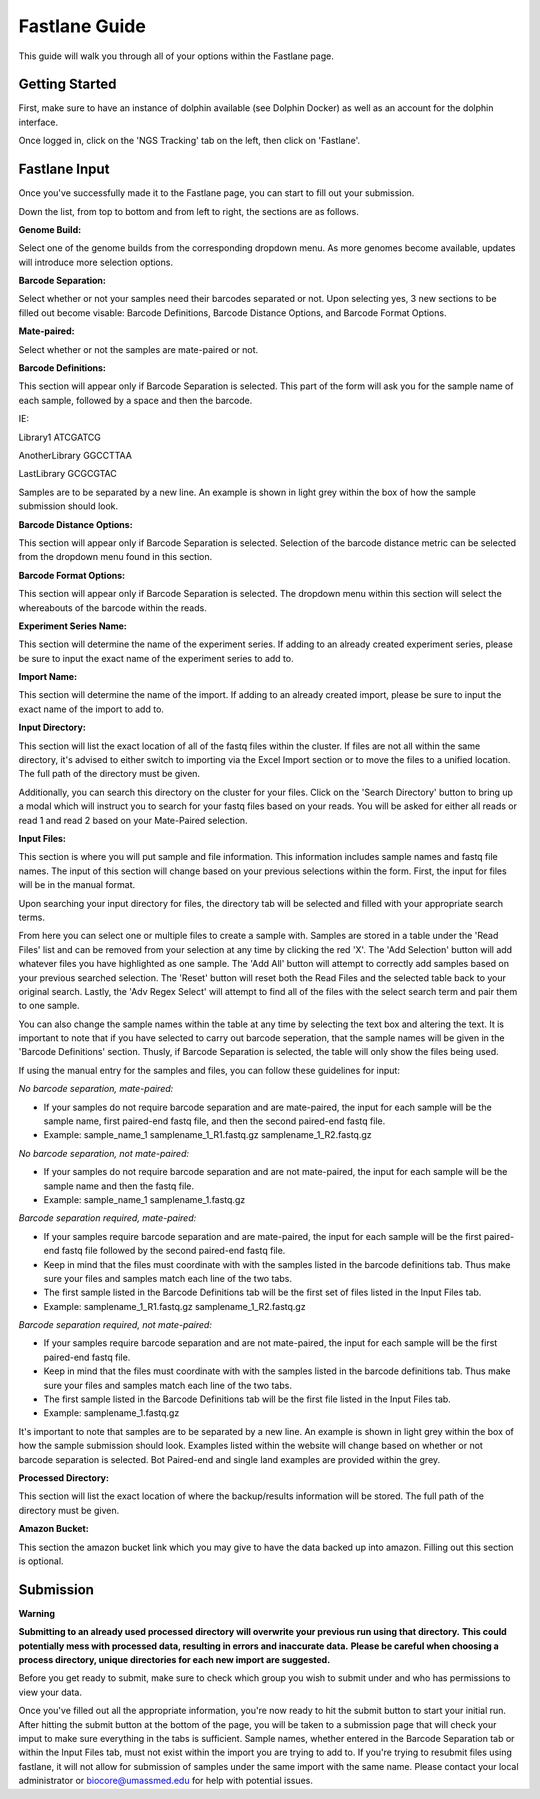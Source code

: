 **************
Fastlane Guide
**************

This guide will walk you through all of your options within the Fastlane page.

Getting Started
===============

First, make sure to have an instance of dolphin available (see Dolphin Docker) as well as an account for the dolphin interface.

Once logged in, click on the 'NGS Tracking' tab on the left, then click on 'Fastlane'.

.. image:: dolphin_pics/menu_bar.png
	:align: center
	
Fastlane Input
==============

Once you've successfully made it to the Fastlane page, you can start to fill out your submission.

Down the list, from top to bottom and from left to right, the sections are as follows.

**Genome Build:**

Select one of the genome builds from the corresponding dropdown menu.
As more genomes become available, updates will introduce more selection options.

**Barcode Separation:**

Select whether or not your samples need their barcodes separated or not.
Upon selecting yes, 3 new sections to be filled out become visable:  Barcode Definitions, Barcode Distance Options, and Barcode Format Options.

.. image:: dolphin_pics/fastlane_barcode_section.png
        :align: center

**Mate-paired:**

Select whether or not the samples are mate-paired or not.

**Barcode Definitions:**

This section will appear only if Barcode Separation is selected.
This part of the form will ask you for the sample name of each sample, followed by a space and then the barcode.

IE:

Library1 ATCGATCG

AnotherLibrary GGCCTTAA

LastLibrary GCGCGTAC
	
Samples are to be separated by a new line.  An example is shown in light grey within the box of how the sample submission should look.

**Barcode Distance Options:**

This section will appear only if Barcode Separation is selected.
Selection of the barcode distance metric can be selected from the dropdown menu found in this section.

**Barcode Format Options:**

This section will appear only if Barcode Separation is selected.
The dropdown menu within this section will select the whereabouts of the barcode within the reads.

**Experiment Series Name:**

This section will determine the name of the experiment series.
If adding to an already created experiment series, please be sure to input the exact name of the experiment series to add to.

**Import Name:**

This section will determine the name of the import.
If adding to an already created import, please be sure to input the exact name of the import to add to.

**Input Directory:**

This section will list the exact location of all of the fastq files within the cluster.
If files are not all within the same directory, it's advised to either switch to importing via the Excel Import section or to move the files to a unified location.
The full path of the directory must be given.

.. image:: dolphin_pics/fastlane_input.png
        :align: center
		
Additionally, you can search this directory on the cluster for your files.  Click on the 'Search Directory' button to bring up a modal
which will instruct you to search for your fastq files based on your reads.  You will be asked for either all reads or read 1 and read 2
based on your Mate-Paired selection.

.. image:: dolphin_pics/fastlane_regex_modal.png
        :align: center

**Input Files:**

This section is where you will put sample and file information.  This information includes sample names and fastq file names.
The input of this section will change based on your previous selections within the form.  First, the input for files will be in the manual format.

.. image:: dolphin_pics/fastlane_manual_files.png
        :align: center
		
Upon searching your input directory for files, the directory tab will be selected and filled with your appropriate search terms.

.. image:: dolphin_pics/fastlane_directory_files.png
        :align: center
		
From here you can select one or multiple files to create a sample with.  Samples are stored in a table under the 'Read Files'
list and can be removed from your selection at any time by clicking the red 'X'.  The 'Add Selection' button will add whatever
files you have highlighted as one sample.  The 'Add All' button will attempt to correctly add samples based on your previous
searched selection.  The 'Reset' button will reset both the Read Files and the selected table back to your original search.
Lastly, the 'Adv Regex Select' will attempt to find all of the files with the select search term and pair them to one sample.

You can also change the sample names within the table at any time by selecting the text box and altering the text.  It is important to note
that if you have selected to carry out barcode seperation, that the sample names will be given in the 'Barcode Definitions' section.  Thusly,
if Barcode Separation is selected, the table will only show the files being used.

.. image:: dolphin_pics/fastlane_barcode_files.png
        :align: center
		
If using the manual entry for the samples and files, you can follow these guidelines for input:

*No barcode separation, mate-paired:*

* If your samples do not require barcode separation and are mate-paired, the input for each sample will be the sample name, first paired-end fastq file, and then the second paired-end fastq file.
* Example: sample_name_1 samplename_1_R1.fastq.gz samplename_1_R2.fastq.gz

*No barcode separation, not mate-paired:*

* If your samples do not require barcode separation and are not mate-paired, the input for each sample will be the sample name and then the fastq file.
* Example: sample_name_1 samplename_1.fastq.gz

*Barcode separation required, mate-paired:*

* If your samples require barcode separation and are mate-paired, the input for each sample will be the first paired-end fastq file followed by the second paired-end fastq file.
* Keep in mind that the files must coordinate with with the samples listed in the barcode definitions tab.  Thus make sure your files and samples match each line of the two tabs.
* The first sample listed in the Barcode Definitions tab will be the first set of files listed in the Input Files tab.
* Example: samplename_1_R1.fastq.gz samplename_1_R2.fastq.gz

*Barcode separation required, not mate-paired:*

* If your samples require barcode separation and are not mate-paired, the input for each sample will be the first paired-end fastq file.
* Keep in mind that the files must coordinate with with the samples listed in the barcode definitions tab.  Thus make sure your files and samples match each line of the two tabs.
* The first sample listed in the Barcode Definitions tab will be the first file listed in the Input Files tab.
* Example: samplename_1.fastq.gz

It's important to note that samples are to be separated by a new line.  An example is shown in light grey within the box of how the sample submission should look.
Examples listed within the website will change based on whether or not barcode separation is selected.  Bot Paired-end and single land examples are provided within the grey.

**Processed Directory:**

This section will list the exact location of where the backup/results information will be stored.
The full path of the directory must be given.

**Amazon Bucket:**

This section the amazon bucket link which you may give to have the data backed up into amazon.
Filling out this section is optional.

Submission
==========

**Warning**

**Submitting to an already used processed directory will overwrite your previous run using that directory.**
**This could potentially mess with processed data, resulting in errors and inaccurate data.**
**Please be careful when choosing a process directory, unique directories for each new import are suggested.**

Before you get ready to submit, make sure to check which group you wish to submit under and who has permissions to view your data.

.. image:: dolphin_pics/fastlane_perms.png
        :align: center

Once you've filled out all the appropriate information, you're now ready to hit the submit button to start your initial run.
After hitting the submit button at the bottom of the page, you will be taken to a submission page that will check your imput to make sure everything in the tabs is sufficient.
Sample names, whether entered in the Barcode Separation tab or within the Input Files tab, must not exist within the import you are trying to add to.
If you're trying to resubmit files using fastlane, it will not allow for submission of samples under the same import with the same name.  Please contact your local administrator or biocore@umassmed.edu for help with potential issues.
